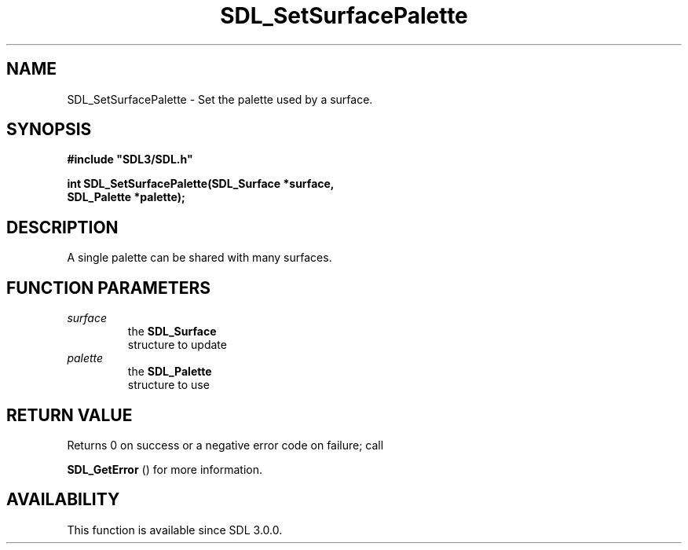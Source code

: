 .\" This manpage content is licensed under Creative Commons
.\"  Attribution 4.0 International (CC BY 4.0)
.\"   https://creativecommons.org/licenses/by/4.0/
.\" This manpage was generated from SDL's wiki page for SDL_SetSurfacePalette:
.\"   https://wiki.libsdl.org/SDL_SetSurfacePalette
.\" Generated with SDL/build-scripts/wikiheaders.pl
.\"  revision SDL-aba3038
.\" Please report issues in this manpage's content at:
.\"   https://github.com/libsdl-org/sdlwiki/issues/new
.\" Please report issues in the generation of this manpage from the wiki at:
.\"   https://github.com/libsdl-org/SDL/issues/new?title=Misgenerated%20manpage%20for%20SDL_SetSurfacePalette
.\" SDL can be found at https://libsdl.org/
.de URL
\$2 \(laURL: \$1 \(ra\$3
..
.if \n[.g] .mso www.tmac
.TH SDL_SetSurfacePalette 3 "SDL 3.0.0" "SDL" "SDL3 FUNCTIONS"
.SH NAME
SDL_SetSurfacePalette \- Set the palette used by a surface\[char46]
.SH SYNOPSIS
.nf
.B #include \(dqSDL3/SDL.h\(dq
.PP
.BI "int SDL_SetSurfacePalette(SDL_Surface *surface,
.BI "                          SDL_Palette *palette);
.fi
.SH DESCRIPTION
A single palette can be shared with many surfaces\[char46]

.SH FUNCTION PARAMETERS
.TP
.I surface
the 
.BR SDL_Surface
 structure to update
.TP
.I palette
the 
.BR SDL_Palette
 structure to use
.SH RETURN VALUE
Returns 0 on success or a negative error code on failure; call

.BR SDL_GetError
() for more information\[char46]

.SH AVAILABILITY
This function is available since SDL 3\[char46]0\[char46]0\[char46]

